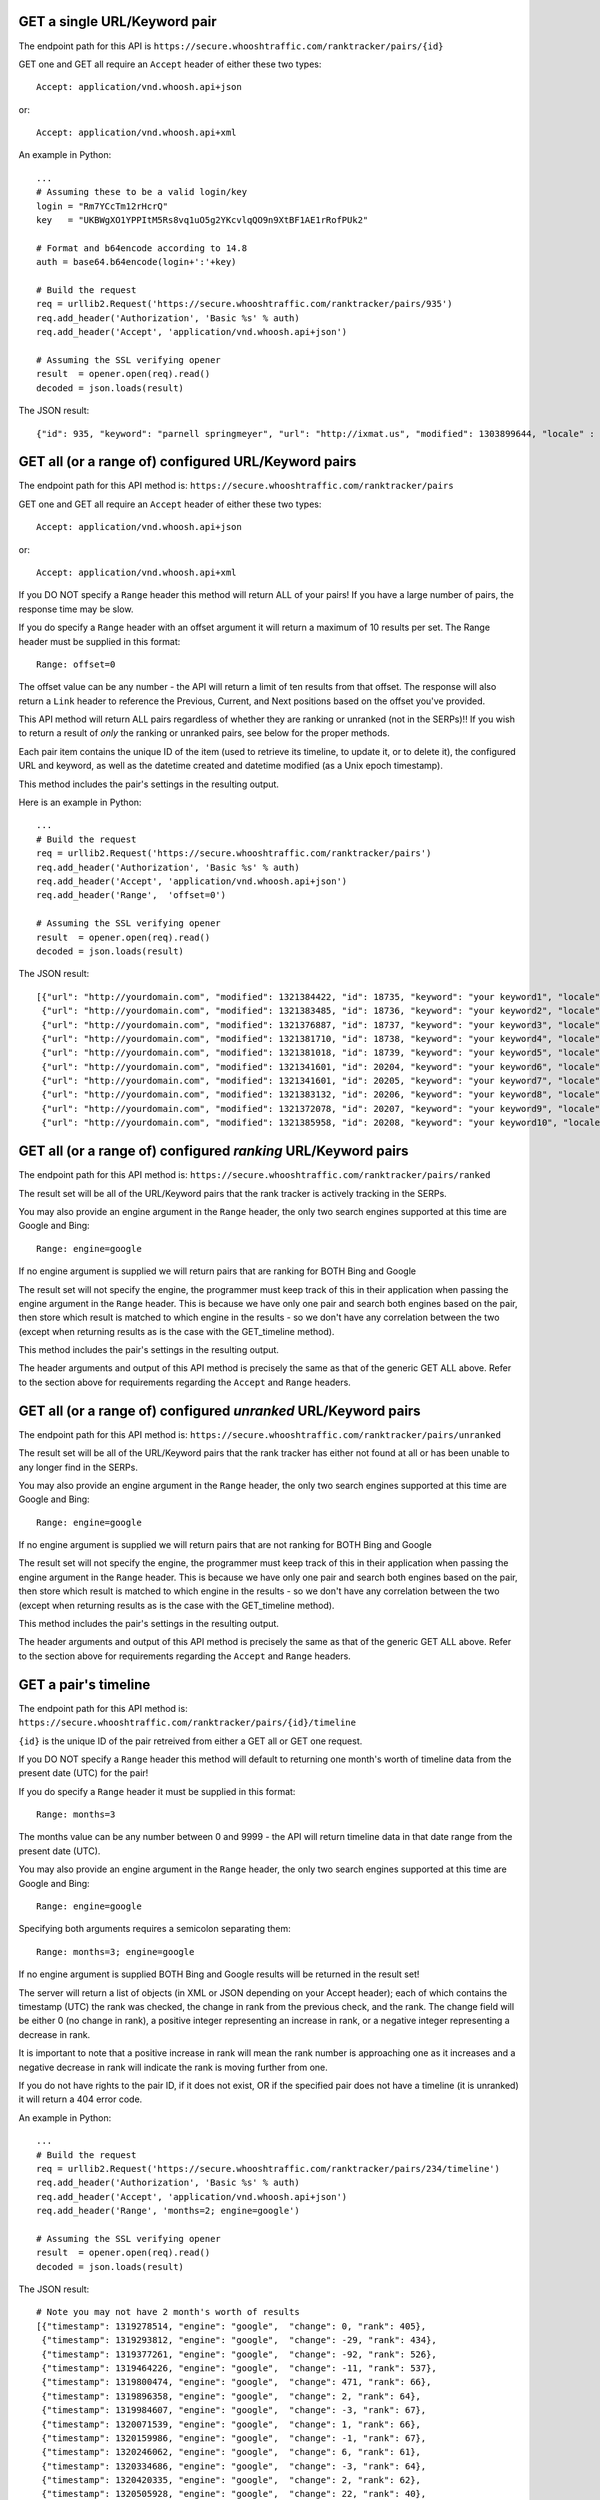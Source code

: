 =============================
GET a single URL/Keyword pair
=============================

The endpoint path for this API is
``https://secure.whooshtraffic.com/ranktracker/pairs/{id}``

GET one and GET all require an ``Accept`` header of either these two
types::

       Accept: application/vnd.whoosh.api+json

or::

       Accept: application/vnd.whoosh.api+xml

An example in Python::

       ...
       # Assuming these to be a valid login/key
       login = "Rm7YCcTm12rHcrQ"
       key   = "UKBWgXO1YPPItM5Rs8vq1uO5g2YKcvlqQO9n9XtBF1AE1rRofPUk2"
       
       # Format and b64encode according to 14.8
       auth = base64.b64encode(login+':'+key)
       
       # Build the request
       req = urllib2.Request('https://secure.whooshtraffic.com/ranktracker/pairs/935')
       req.add_header('Authorization', 'Basic %s' % auth)
       req.add_header('Accept', 'application/vnd.whoosh.api+json')
       
       # Assuming the SSL verifying opener
       result  = opener.open(req).read()
       decoded = json.loads(result)

The JSON result::

       {"id": 935, "keyword": "parnell springmeyer", "url": "http://ixmat.us", "modified": 1303899644, "locale" : null, "created": 1303892888}

====================================================
GET all (or a range of) configured URL/Keyword pairs
====================================================

The endpoint path for this API method is:
``https://secure.whooshtraffic.com/ranktracker/pairs``

GET one and GET all require an ``Accept`` header of either these two
types::

       Accept: application/vnd.whoosh.api+json

or::

       Accept: application/vnd.whoosh.api+xml

If you DO NOT specify a ``Range`` header this method will return ALL
of your pairs! If you have a large number of pairs, the response time
may be slow.

If you do specify a ``Range`` header with an offset argument it will
return a maximum of 10 results per set. The Range header must be
supplied in this format::

       Range: offset=0

The offset value can be any number - the API will return a limit of
ten results from that offset. The response will also return a ``Link``
header to reference the Previous, Current, and Next positions based on
the offset you've provided.

This API method will return ALL pairs regardless of whether they are
ranking or unranked (not in the SERPs)!! If you wish to return a
result of *only* the ranking or unranked pairs, see below for the
proper methods.

Each pair item contains the unique ID of the item (used to retrieve
its timeline, to update it, or to delete it), the configured URL and
keyword, as well as the datetime created and datetime modified (as a
Unix epoch timestamp).

This method includes the pair's settings in the resulting output.

Here is an example in Python::

       ...
       # Build the request
       req = urllib2.Request('https://secure.whooshtraffic.com/ranktracker/pairs')
       req.add_header('Authorization', 'Basic %s' % auth)
       req.add_header('Accept', 'application/vnd.whoosh.api+json')
       req.add_header('Range',  'offset=0')
       
       # Assuming the SSL verifying opener
       result  = opener.open(req).read()
       decoded = json.loads(result)

The JSON result::

       [{"url": "http://yourdomain.com", "modified": 1321384422, "id": 18735, "keyword": "your keyword1", "locale" : "98726", "created": 1318965959, "settings" : {"lang" : "en", "country" : "US", "tld" : ".com"}},
        {"url": "http://yourdomain.com", "modified": 1321383485, "id": 18736, "keyword": "your keyword2", "locale" : "98726", "created": 1318965975, "settings" : {"lang" : "en", "country" : "US", "tld" : ".com"}},
        {"url": "http://yourdomain.com", "modified": 1321376887, "id": 18737, "keyword": "your keyword3", "locale" : "98726", "created": 1318965988, "settings" : {"lang" : "en", "country" : "US", "tld" : ".com"}},
        {"url": "http://yourdomain.com", "modified": 1321381710, "id": 18738, "keyword": "your keyword4", "locale" : "98726", "created": 1318966006, "settings" : {"lang" : "en", "country" : "US", "tld" : ".com"}},
        {"url": "http://yourdomain.com", "modified": 1321381018, "id": 18739, "keyword": "your keyword5", "locale" : "98726", "created": 1318966024, "settings" : {"lang" : "en", "country" : "US", "tld" : ".com"}},
        {"url": "http://yourdomain.com", "modified": 1321341601, "id": 20204, "keyword": "your keyword6", "locale" : "98726", "created": 1319296358, "settings" : {"lang" : "en", "country" : "US", "tld" : ".com"}},
        {"url": "http://yourdomain.com", "modified": 1321341601, "id": 20205, "keyword": "your keyword7", "locale" : "98726", "created": 1319296383, "settings" : {"lang" : "en", "country" : "US", "tld" : ".com"}},
        {"url": "http://yourdomain.com", "modified": 1321383132, "id": 20206, "keyword": "your keyword8", "locale" : "98726", "created": 1319296396, "settings" : {"lang" : "en", "country" : "US", "tld" : ".com"}},
        {"url": "http://yourdomain.com", "modified": 1321372078, "id": 20207, "keyword": "your keyword9", "locale" : "98726", "created": 1319296411, "settings" : {"lang" : "en", "country" : "US", "tld" : ".com"}},
        {"url": "http://yourdomain.com", "modified": 1321385958, "id": 20208, "keyword": "your keyword10", "locale" : "98726", "created": 1319296425, "settings" : {"lang" : "en", "country" : "US", "tld" : ".com"}}]

==============================================================
GET all (or a range of) configured *ranking* URL/Keyword pairs
==============================================================

The endpoint path for this API method is:
``https://secure.whooshtraffic.com/ranktracker/pairs/ranked``

The result set will be all of the URL/Keyword pairs that the rank
tracker is actively tracking in the SERPs.

You may also provide an engine argument in the ``Range`` header, the
only two search engines supported at this time are Google and Bing::

       Range: engine=google

If no engine argument is supplied we will return pairs that are
ranking for BOTH Bing and Google

The result set will not specify the engine, the programmer must keep
track of this in their application when passing the engine argument in
the ``Range`` header. This is because we have only one pair and search
both engines based on the pair, then store which result is matched to
which engine in the results - so we don't have any correlation between
the two (except when returning results as is the case with the
GET_timeline method).

This method includes the pair's settings in the resulting output.

The header arguments and output of this API method is precisely the
same as that of the generic GET ALL above. Refer to the section above
for requirements regarding the ``Accept`` and ``Range`` headers.

===============================================================
GET all (or a range of) configured *unranked* URL/Keyword pairs
===============================================================

The endpoint path for this API method is:
``https://secure.whooshtraffic.com/ranktracker/pairs/unranked``

The result set will be all of the URL/Keyword pairs that the rank
tracker has either not found at all or has been unable to any longer
find in the SERPs.

You may also provide an engine argument in the ``Range`` header, the
only two search engines supported at this time are Google and Bing::

       Range: engine=google

If no engine argument is supplied we will return pairs that are
not ranking for BOTH Bing and Google

The result set will not specify the engine, the programmer must keep
track of this in their application when passing the engine argument in
the ``Range`` header. This is because we have only one pair and search
both engines based on the pair, then store which result is matched to
which engine in the results - so we don't have any correlation between
the two (except when returning results as is the case with the
GET_timeline method).

This method includes the pair's settings in the resulting output.

The header arguments and output of this API method is precisely the
same as that of the generic GET ALL above. Refer to the section above
for requirements regarding the ``Accept`` and ``Range`` headers.

=====================
GET a pair's timeline
=====================

The endpoint path for this API method is:
``https://secure.whooshtraffic.com/ranktracker/pairs/{id}/timeline``

``{id}`` is the unique ID of the pair retreived from either a GET all or
GET one request.

If you DO NOT specify a ``Range`` header this method will default to
returning one month's worth of timeline data from the present date
(UTC) for the pair!

If you do specify a ``Range`` header it must be supplied in this
format::

       Range: months=3

The months value can be any number between 0 and 9999 - the API will
return timeline data in that date range from the present date (UTC).

You may also provide an engine argument in the ``Range`` header, the
only two search engines supported at this time are Google and Bing::

       Range: engine=google

Specifying both arguments requires a semicolon separating them::

       Range: months=3; engine=google

If no engine argument is supplied BOTH Bing and Google results will be
returned in the result set!

The server will return a list of objects (in XML or JSON depending on
your Accept header); each of which contains the timestamp (UTC) the
rank was checked, the change in rank from the previous check, and the
rank. The change field will be either 0 (no change in rank), a
positive integer representing an increase in rank, or a negative
integer representing a decrease in rank.

It is important to note that a positive increase in rank will mean the
rank number is approaching one as it increases and a negative decrease
in rank will indicate the rank is moving further from one.

If you do not have rights to the pair ID, if it does not exist, OR if
the specified pair does not have a timeline (it is unranked) it will
return a 404 error code.

An example in Python::

       ...
       # Build the request
       req = urllib2.Request('https://secure.whooshtraffic.com/ranktracker/pairs/234/timeline')
       req.add_header('Authorization', 'Basic %s' % auth)
       req.add_header('Accept', 'application/vnd.whoosh.api+json')
       req.add_header('Range', 'months=2; engine=google')
       
       # Assuming the SSL verifying opener
       result  = opener.open(req).read()
       decoded = json.loads(result)

The JSON result::

       # Note you may not have 2 month's worth of results
       [{"timestamp": 1319278514, "engine": "google",  "change": 0, "rank": 405},
        {"timestamp": 1319293812, "engine": "google",  "change": -29, "rank": 434},
        {"timestamp": 1319377261, "engine": "google",  "change": -92, "rank": 526},
        {"timestamp": 1319464226, "engine": "google",  "change": -11, "rank": 537},
        {"timestamp": 1319800474, "engine": "google",  "change": 471, "rank": 66},
        {"timestamp": 1319896358, "engine": "google",  "change": 2, "rank": 64},
        {"timestamp": 1319984607, "engine": "google",  "change": -3, "rank": 67},
        {"timestamp": 1320071539, "engine": "google",  "change": 1, "rank": 66},
        {"timestamp": 1320159986, "engine": "google",  "change": -1, "rank": 67},
        {"timestamp": 1320246062, "engine": "google",  "change": 6, "rank": 61},
        {"timestamp": 1320334686, "engine": "google",  "change": -3, "rank": 64},
        {"timestamp": 1320420335, "engine": "google",  "change": 2, "rank": 62},
        {"timestamp": 1320505928, "engine": "google",  "change": 22, "rank": 40},
        {"timestamp": 1320623904, "engine": "google",  "change": -1, "rank": 41},
        {"timestamp": 1320684386, "engine": "google",  "change": 0, "rank": 41},
        {"timestamp": 1320767756, "engine": "google",  "change": 12, "rank": 29},
        {"timestamp": 1320767758, "engine": "google",  "change": 0, "rank": 5},
        {"timestamp": 1320862465, "engine": "google",  "change": 0, "rank": 29},
        {"timestamp": 1320968296, "engine": "google",  "change": 0, "rank": 29},
        {"timestamp": 1320968298, "engine": "google",  "change": 0, "rank": 5},
        {"timestamp": 1321037673, "engine": "google",  "change": 1, "rank": 28},
        {"timestamp": 1321037674, "engine": "google",  "change": 1, "rank": 4},
        {"timestamp": 1321124212, "engine": "google",  "change": 0, "rank": 4},
        {"timestamp": 1321223416, "engine": "google",  "change": 0, "rank": 4}]

=====================
GET a pair's settings
=====================

The endpoint path for this API method is:
``https://secure.whooshtraffic.com/ranktracker/pairs/{id}/settings``

``{id}`` is the unique ID of the pair retrieved from either a GET all or
GET one request.

The server will return a dictionary with the configured ISO2 country
code, ISO2 language code, and the configured TLD.

An example in Python::

       ...
       # Build the request
       req = urllib2.Request('https://secure.whooshtraffic.com/ranktracker/pairs/234/settings')
       req.add_header('Authorization', 'Basic %s' % auth)
       req.add_header('Accept', 'application/vnd.whoosh.api+json')
       
       # Assuming the SSL verifying opener
       result  = opener.open(req).read()
       decoded = json.loads(result)

The JSON result::

       {"lang": "ja", "country": "US", "tld": ".com"}

=============================
GET a count of all your pairs
=============================

The endpoint path for this API method is:
``https://secure.whooshtraffic.com/ranktracker/pairs/count``

This method will return a count of all your pairs.

The server will return a document with the value in the body as
plaintext - it will not return it as a json encoded string or xml. It
can, at all times, be safely coerced to an integer value.

An example in Python::

       ...
       # Build the request
       req = urllib2.Request('https://secure.whooshtraffic.com/ranktracker/pairs/count')
       req.add_header('Authorization', 'Basic %s' % auth)
       
       # Assuming the SSL verifying opener
       result  = opener.open(req).read()

=====================================
GET a count of all your ranking pairs
=====================================

The endpoint path for this API method is:
``https://secure.whooshtraffic.com/ranktracker/pairs/ranked_count``

This method will return a count of all your ranking pairs.

The server will return a document with the value in the body as
plaintext - it will not return it as a json encoded string or xml. It
can, at all times, be safely coerced to an integer value.

An example in Python::

       ...
       # Build the request
       req = urllib2.Request('https://secure.whooshtraffic.com/ranktracker/pairs/ranked_count')
       req.add_header('Authorization', 'Basic %s' % auth)
       
       # Assuming the SSL verifying opener
       result  = opener.open(req).read()

=======================================
GET a count of all your unranking pairs
=======================================

The endpoint path for this API method is:
``https://secure.whooshtraffic.com/ranktracker/pairs/unranked_count``

This method will return a count of all your unranking pairs.

The server will return a document with the value in the body as
plaintext - it will not return it as a json encoded string or xml. It
can, at all times, be safely coerced to an integer value.

An example in Python::

       ...
       # Build the request
       req = urllib2.Request('https://secure.whooshtraffic.com/ranktracker/pairs/unranked_count')
       req.add_header('Authorization', 'Basic %s' % auth)
       
       # Assuming the SSL verifying opener
       result  = opener.open(req).read()

==========================================
GET a pair's latest page cache of the rank
==========================================

The endpoint path for this API method is:
``https://secure.whooshtraffic.com/ranktracker/pairs/{id}/cache``

``{id}`` is the unique ID of the pair retreived from either a GET all or
GET one request.

The server will return the document body as-is. If there is no rank
(therefore no page-cache) this method will return a 404.

An example in Python::

       ...
       # Build the request
       req = urllib2.Request('https://secure.whooshtraffic.com/ranktracker/pairs/234/cache')
       req.add_header('Authorization', 'Basic %s' % auth)
       
       # Assuming the SSL verifying opener
       result  = opener.open(req).read()
       decoded = json.loads(result)

The document will be a valid HTML document scraped from the Google
SERP page.

================================
GET a checksum of all your pairs
================================

The endpoint path for this API method is:
``https://secure.whooshtraffic.com/ranktracker/pairs/checksum``

This method retrieves all of your pairs just as it does with ``GET all``
above, converts it to a json string and hashes that string with md5 to
produce the checksum.

If you are caching the result set provided by ``GET all``, you can
request a checksum from the server and compute your own checksum from
the cached pairs that you have.

When you compute your own checksum, ensure your cached pairs is a json
string (exactly as the API would return it to you).

The server will return a document with the checksum in the body - it
will not return it as a json encoded string or xml.

An example in Python::

       ...
       # Build the request
       req = urllib2.Request('https://secure.whooshtraffic.com/ranktracker/pairs/checksum')
       req.add_header('Authorization', 'Basic %s' % auth)
       
       # Assuming the SSL verifying opener
       result  = opener.open(req).read()

================================
GET a checksum for a single pair
================================

The endpoint path for this API method is:
``https://secure.whooshtraffic.com/ranktracker/pairs/{id}/checksum``

This method retrieves a single pair, just as it does with ``GET one``
above, converts it to a json string and hashes that string with md5 to
produce the checksum.

If you are caching the result set provided by ``GET one``, you can
request a checksum from the server and compute your own checksum from
the cached pair that you have.

When you compute your own checksum, ensure your cached pair is a json
string (exactly as the API would return it to you).

The server will return a document with the checksum in the body - it
will not return it as a json encoded string or xml.

An example in Python::

       ...
       # Build the request
       req = urllib2.Request('https://secure.whooshtraffic.com/ranktracker/pairs/91512/checksum')
       req.add_header('Authorization', 'Basic %s' % auth)
       
       # Assuming the SSL verifying opener
       result  = opener.open(req).read()

===================================
GET a checksum for all ranked pairs
===================================

The endpoint path for this API method is:
``https://secure.whooshtraffic.com/ranktracker/pairs/ranked_checksum``

This method retrieves all of your ranking pairs just as it does with
``GET all ranked`` above, converts it to a json string and hashes that string
with md5 to produce the checksum.

If you are caching the result set provided by ``GET all ranked``, you
can request a checksum from the server and compute your own checksum
from the cached pairs that you have.

When you compute your own checksum, ensure your cached pairs is a json
string (exactly as the API would return it to you).

The server will return a document with the checksum in the body - it
will not return it as a json encoded string or xml.

An example in Python::

       ...
       # Build the request
       req = urllib2.Request('https://secure.whooshtraffic.com/ranktracker/pairs/ranked_checksum')
       req.add_header('Authorization', 'Basic %s' % auth)
       
       # Assuming the SSL verifying opener
       result  = opener.open(req).read()

=====================================
GET a checksum for all unranked pairs
=====================================

The endpoint path for this API method is:
``https://secure.whooshtraffic.com/ranktracker/pairs/unranked_checksum``

This method retrieves all of your unranking pairs just as it does with
``GET all unranked`` above, converts it to a json string and hashes
that string with md5 to produce the checksum.

If you are caching the result set provided by ``GET all unranked``,
you can request a checksum from the server and compute your own
checksum from the cached pairs that you have.

When you compute your own checksum, ensure your cached pairs is a json
string (exactly as the API would return it to you).

The server will return a document with the checksum in the body - it
will not return it as a json encoded string or xml.

An example in Python::

       ...
       # Build the request
       req = urllib2.Request('https://secure.whooshtraffic.com/ranktracker/pairs/unranked_checksum')
       req.add_header('Authorization', 'Basic %s' % auth)
       
       # Assuming the SSL verifying opener
       result  = opener.open(req).read()

======================
GET your account quota
======================

The endpoint path for this API method is:
``https://secure.whooshtraffic.com/ranktracker/pairs/quota``

It returns a JSON object containing your quota and your the number
you've used.
